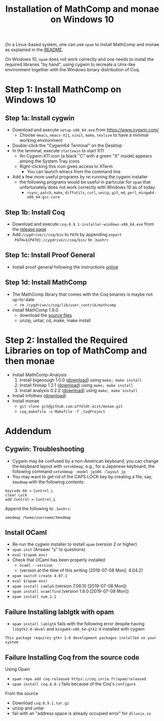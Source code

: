 #+TITLE: Installation of MathComp and monae on Windows 10

On a Linux-based system, one can use ~opam~ to install MathComp and
monae as explained in the [[file:README.org][README]].

On Windows 10, ~opam~ does not work correctly and one needs to install
the required libraries "by hand", using cygwin to recreate a Unix-like
environment together with the Windows binary distribution of Coq.

* Step 1: Install MathComp on Windows 10
** Step 1a: Install cygwin

 - Download and execute ~setup-x86_64.exe~ from [[https://www.cygwin.com/][https://www.cygwin.com/]]
   + Choose ~emacs~, ~emacs-X11~, ~xinit~, ~make~, ~texlive~ to have a
     minimal working environment
 - Double-click the "Cygwin64 Terminal" on the Desktop
 - In the terminal, execute ~startxwin~ to start X11
   + An Cygwin-X11 icon (a black "C" with a green "X" inside) appears
     among the System Tray icons
   + Right-clicking this icon gives access to XTerm
     * You can launch emacs from the command line
 - Add a few more useful programs by re-running the cygwin installer
   + the following programs would be useful in particular for ~opam~ that
     unfortunately does not work correctly with Windows 10 as of today
     + ~rsync~, ~patch~, ~make~, ~diffutils~, ~curl~, ~unzip~, ~git~,
       ~m4~, ~perl~, ~mingw64-x86_64-gcc-core~
** Step 1b: Install Coq

 - Download and execute ~coq-8.9.1-installer-windows-x86_64.exe~ from
   the [[https://github.com/coq/coq/releases/latest][release page]]
 - Add ~/cygdrive/c/coq/bin~ to ~PATH~ by appending ~export
   PATH=${PATH}:/cygdrive/c/coq/bin/~ to ~.bashrc~

** Step 1c: Install Proof General

 - Install proof general following the instructions [[https://proofgeneral.github.io/][online]]

** Step 1d: Install MathComp

 - The MathComp library that comes with the Coq binaries is maybe not
   up-to-date
   + ~rm /cygdrive/c/coq/lib/user_contrib/mathcomp~
 - install MathComp 1.9.0
   + download the [[https://github.com/math-comp/math-comp/releases][source files]]
   + unzip, untar, cd, make, make install

* Step 2: Installed the Required Libraries on top of MathComp and then monae

 - Install MathComp-Analysis
   1. Install bigenough 1.0.0 ([[https://github.com/math-comp/bigenough][download]]) using ~make; make install~
   2. Install finmap 1.2.1 ([[https://github.com/math-comp/finmap][download]]) using ~make; make install~
   3. Install analysis 0.2.2 ([[https://github.com/math-comp/analysis][download]]) using ~make; make install~
 - Install Infotheo ([[https://github.com/affeldt-aist/infotheo][download]])
 - Install monae
   + ~git clone git@github.com:affeldt-aist/monae.git~
   + ~coq_makefile -o Makefile -f _CoqProject~

* Addendum
** Cygwin: Troubleshooting

 - Cygwin may be confused by a non-American keyboard; you can change
   the keyboard layout with ~setxkbmap~, e.g., for a Japanese keyboard,
   the following command ~setxkbmap -model jp106 -layout jp~
 - You may want to get rid of the CAPS LOCK key by creating a file,
   say, ~Xmodmap~ with the following contents:
 #+BEGIN_SRC
 keycode 66 = Control_L
 clear Lock
 add Control = Control_L
 #+END_SRC
   Append the following to ~.bashrc~:
 #+BEGIN_SRC
 xmodmap /home/username/Xmodmap
 #+END_SRC

** Install OCaml

- Re-run the cygwin installer to install ~opam~ (version 2 or higher)
- ~opam init~ (Answer "y" to questions)
- ~eval $(opam env)~
- Check that OCaml has been properly installed
  + ~ocaml --version~
  + (version at the time of this writing [2019-07-08 Mon]: 4.04.2)
- ~opam switch create 4.07.1~
- ~eval $(opam env)~
- ~opam install camlp5~ (version 7.06.10 [2019-07-08 Mon])
- ~opam install ocamlfind~ (version 1.8.0 [2019-07-08 Mon])
- ~opam install num.1.2~

** Failure Installing lablgtk with opam

- ~opam install lablgtk~ fails with the following error despite having
  ~libgtk2.0-devel~ and ~mingw64-x86_64-gtk2.0~ installed with cygwin
#+BEGIN_SRC
This package requires gtk+ 2.0 development packages installed on your system
#+END_SRC

** Failure Installing Coq from the source code
**** Using Opam

- ~opam repo add coq-released https://coq.inria.fr/opam/released~
- ~opam install coq.8.0.1~ fails because of the Coq's ~configure~

**** From the source

- Download ~coq.8.9.1.tar.gz~
- unzip and untar
- fail with an "address space is already occupied error" for ~dllunix.so~










